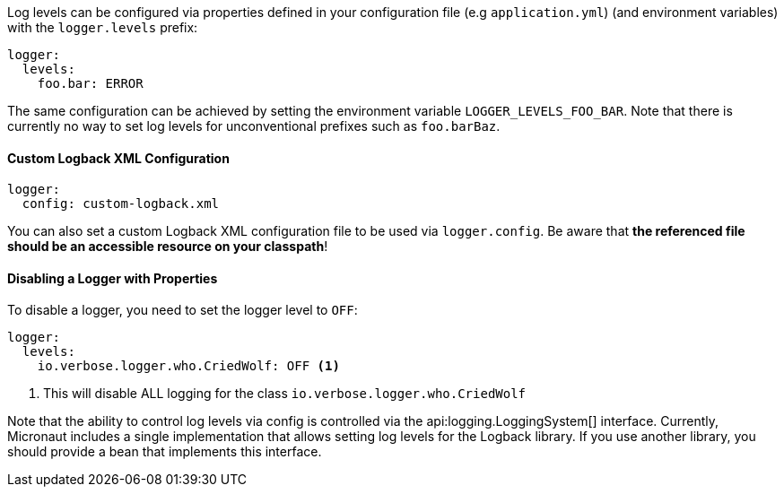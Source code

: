 Log levels can be configured via properties defined in your configuration file (e.g `application.yml`) (and environment variables) with the `logger.levels` prefix:

[configuration]
----
logger:
  levels:
    foo.bar: ERROR
----

The same configuration can be achieved by setting the environment variable `LOGGER_LEVELS_FOO_BAR`. Note that there is currently no way to set log levels for unconventional prefixes such as `foo.barBaz`.

==== Custom Logback XML Configuration

[source,yaml]
----
logger:
  config: custom-logback.xml
----  

You can also set a custom Logback XML configuration file to be used via `logger.config`. Be aware that **the referenced file should be an accessible resource on your classpath**!

==== Disabling a Logger with Properties

To disable a logger, you need to set the logger level to `OFF`:

[configuration]
----
logger:
  levels:
    io.verbose.logger.who.CriedWolf: OFF <1>
----
1. This will disable ALL logging for the class `io.verbose.logger.who.CriedWolf`


Note that the ability to control log levels via config is controlled via the api:logging.LoggingSystem[] interface. Currently, Micronaut includes a single implementation that allows setting log levels for the Logback library. If you use another library, you should provide a bean that implements this interface.
